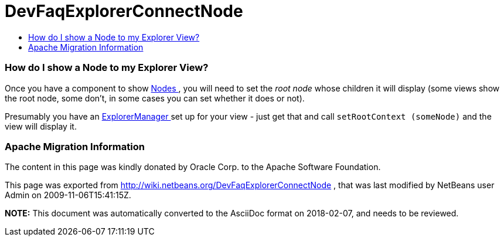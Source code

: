 // 
//     Licensed to the Apache Software Foundation (ASF) under one
//     or more contributor license agreements.  See the NOTICE file
//     distributed with this work for additional information
//     regarding copyright ownership.  The ASF licenses this file
//     to you under the Apache License, Version 2.0 (the
//     "License"); you may not use this file except in compliance
//     with the License.  You may obtain a copy of the License at
// 
//       http://www.apache.org/licenses/LICENSE-2.0
// 
//     Unless required by applicable law or agreed to in writing,
//     software distributed under the License is distributed on an
//     "AS IS" BASIS, WITHOUT WARRANTIES OR CONDITIONS OF ANY
//     KIND, either express or implied.  See the License for the
//     specific language governing permissions and limitations
//     under the License.
//

= DevFaqExplorerConnectNode
:jbake-type: wiki
:jbake-tags: wiki, devfaq, needsreview
:jbake-status: published
:keywords: Apache NetBeans wiki DevFaqExplorerConnectNode
:description: Apache NetBeans wiki DevFaqExplorerConnectNode
:toc: left
:toc-title:
:syntax: true

=== How do I show a Node to my Explorer View?

Once you have a component to show link:DevFaqWhatIsANode.asciidoc[Nodes ], you will need to set the _root node_ whose children it will display (some views show the root node, some don't, in some cases you can set whether it does or not).

Presumably you have an link:DevFaqExplorerManager.asciidoc[ExplorerManager ] set up for your view - just get that and call `setRootContext (someNode)` and the view will display it.

=== Apache Migration Information

The content in this page was kindly donated by Oracle Corp. to the
Apache Software Foundation.

This page was exported from link:http://wiki.netbeans.org/DevFaqExplorerConnectNode[http://wiki.netbeans.org/DevFaqExplorerConnectNode] , 
that was last modified by NetBeans user Admin 
on 2009-11-06T15:41:15Z.


*NOTE:* This document was automatically converted to the AsciiDoc format on 2018-02-07, and needs to be reviewed.
